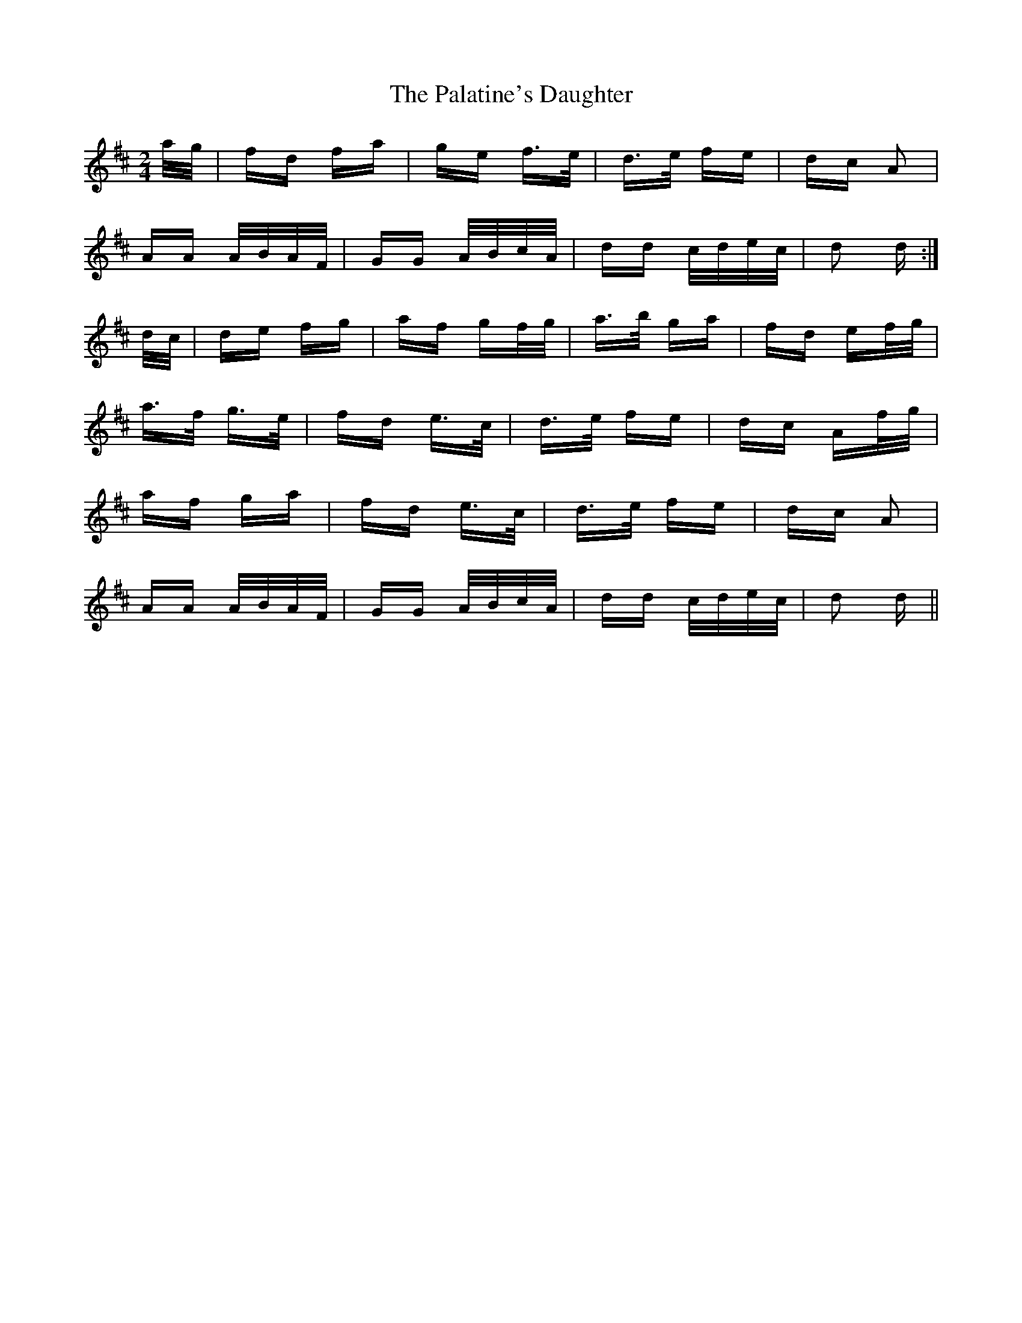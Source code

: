 X: 31573
T: Palatine's Daughter, The
R: polka
M: 2/4
K: Dmajor
a/g/|fd fa|ge f>e|d>e fe|dc A2|
AA A/B/A/F/|GG A/B/c/A/|dd c/d/e/c/|d2 d:|
d/c/|de fg|af gf/g/|a>b ga|fd ef/g/|
a>f g>e|fd e>c|d>e fe|dc Af/g/|
af ga|fd e>c|d>e fe|dc A2|
AA A/B/A/F/|GG A/B/c/A/|dd c/d/e/c/|d2 d||

